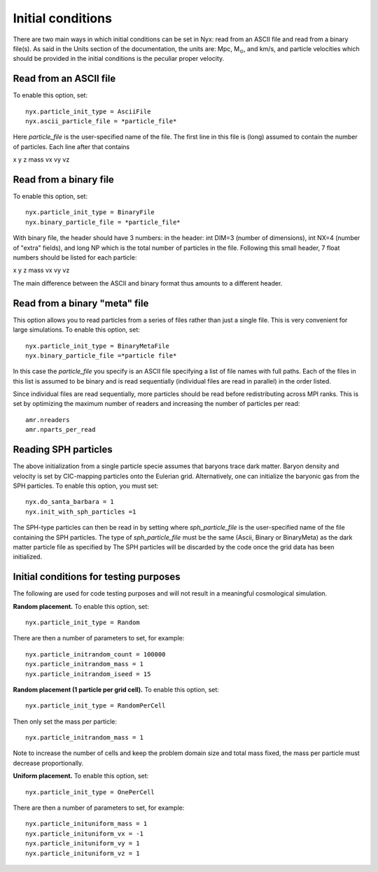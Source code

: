 Initial conditions
===================

There are two main ways in which initial conditions can be set in Nyx:
read from an ASCII file and read from a binary file(s).
As said in the Units section of the documentation, the units are: Mpc, M\ :math:`_\odot`, and km/s,
and particle velocities which should be provided in the initial conditions is the peculiar proper velocity.


Read from an ASCII file
-----------------------

To enable this option, set::
  
  nyx.particle_init_type = AsciiFile
  nyx.ascii_particle_file = *particle_file*

Here *particle_file* is the user-specified name of the file. The first line in this file is
(long) assumed to contain the number of particles. Each line after that contains

x y z mass vx vy vz



Read from a binary file
-----------------------

To enable this option, set::

  nyx.particle_init_type = BinaryFile
  nyx.binary_particle_file = *particle_file*
  
With binary file, the header should have 3 numbers:
in the header: int DIM=3 (number of dimensions), int NX=4 (number of "extra" fields), and long NP
which is the total number of particles in the file. Following this small header, 7 float numbers should be
listed for each particle:

x y z mass vx vy vz

The main difference between the ASCII and binary format thus amounts to a different header.


Read from a binary "meta" file
------------------------------

This option allows you to read particles from a series of files rather than
just a single file. This is very convenient for large simulations.
To enable this option, set::

  nyx.particle_init_type = BinaryMetaFile
  nyx.binary_particle_file =*particle file*

In this case the *particle_file* you specify is an ASCII file specifying a
list of file names with full paths. Each of the files in this list is assumed
to be binary and is read sequentially (individual files are read in parallel) in
the order listed.

Since individual files are read sequentially, more particles should be read before
redistributing across MPI ranks. This is set by optimizing the maximum number of
readers and increasing the number of particles per read::

  amr.nreaders
  amr.nparts_per_read

Reading SPH particles
---------------------

The above initialization from a single particle specie assumes that baryons trace dark matter.
Baryon density and velocity is set by CIC-mapping particles onto the Eulerian grid.
Alternatively, one can initialize the baryonic gas from the SPH
particles. To enable this option, you must set::

    nyx.do_santa_barbara = 1
    nyx.init_with_sph_particles =1

The SPH-type particles can then be read in by setting
where *sph_particle_file* is the user-specified name of the file
containing the SPH particles. The type of *sph_particle_file*
must be the same (Ascii, Binary or BinaryMeta) as the dark matter particle
file as specified by
The SPH particles will be discarded by the code once the grid data has been initialized.


Initial conditions for testing purposes
---------------------------------------

The following are used for code testing purposes and will not result in a meaningful cosmological simulation.


**Random placement.**
To enable this option, set::

  nyx.particle_init_type = Random
  
There are then a number of parameters to set, for example::
  
  nyx.particle_initrandom_count = 100000
  nyx.particle_initrandom_mass = 1
  nyx.particle_initrandom_iseed = 15


**Random placement (1 particle per grid cell).**
To enable this option, set::

  nyx.particle_init_type = RandomPerCell
  
Then only set the mass per particle::

  nyx.particle_initrandom_mass = 1

Note to increase the number of cells and keep the problem domain size 
and total mass fixed, the mass per particle must decrease proportionally.

**Uniform placement.**
To enable this option, set::

  nyx.particle_init_type = OnePerCell
  
There are then a number of parameters to set, for example::
  
  nyx.particle_inituniform_mass = 1
  nyx.particle_inituniform_vx = -1
  nyx.particle_inituniform_vy = 1
  nyx.particle_inituniform_vz = 1
